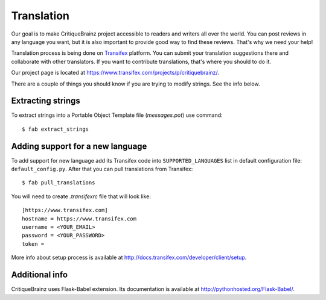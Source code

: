 Translation
===========

Our goal is to make CritiqueBrainz project accessible to readers and writers
all over the world. You can post reviews in any language you want, but it is
also important to provide good way to find these reviews.
That's why we need your help!

Translation process is being done on `Transifex <https://www.transifex.com/>`_
platform. You can submit your translation suggestions there and collaborate
with other translators. If you want to contribute translations, that's where
you should to do it.

Our project page is located at https://www.transifex.com/projects/p/critiquebrainz/.

There are a couple of things you should know if you are trying to modify strings.
See the info below.

Extracting strings
------------------

To extract strings into a Portable Object Template file (*messages.pot*) use command::

   $ fab extract_strings

Adding support for a new language
---------------------------------

To add support for new language add its Transifex code into ``SUPPORTED_LANGUAGES``
list in default configuration file: ``default_config.py``. After that you can pull
translations from Transifex::

   $ fab pull_translations

You will need to create *.transifexrc* file that will look like::

   [https://www.transifex.com]
   hostname = https://www.transifex.com
   username = <YOUR_EMAIL>
   password = <YOUR_PASSWORD>
   token =

More info about setup process is available at http://docs.transifex.com/developer/client/setup.

Additional info
---------------

CritiqueBrainz uses Flask-Babel extension. Its documentation is available at
http://pythonhosted.org/Flask-Babel/.
